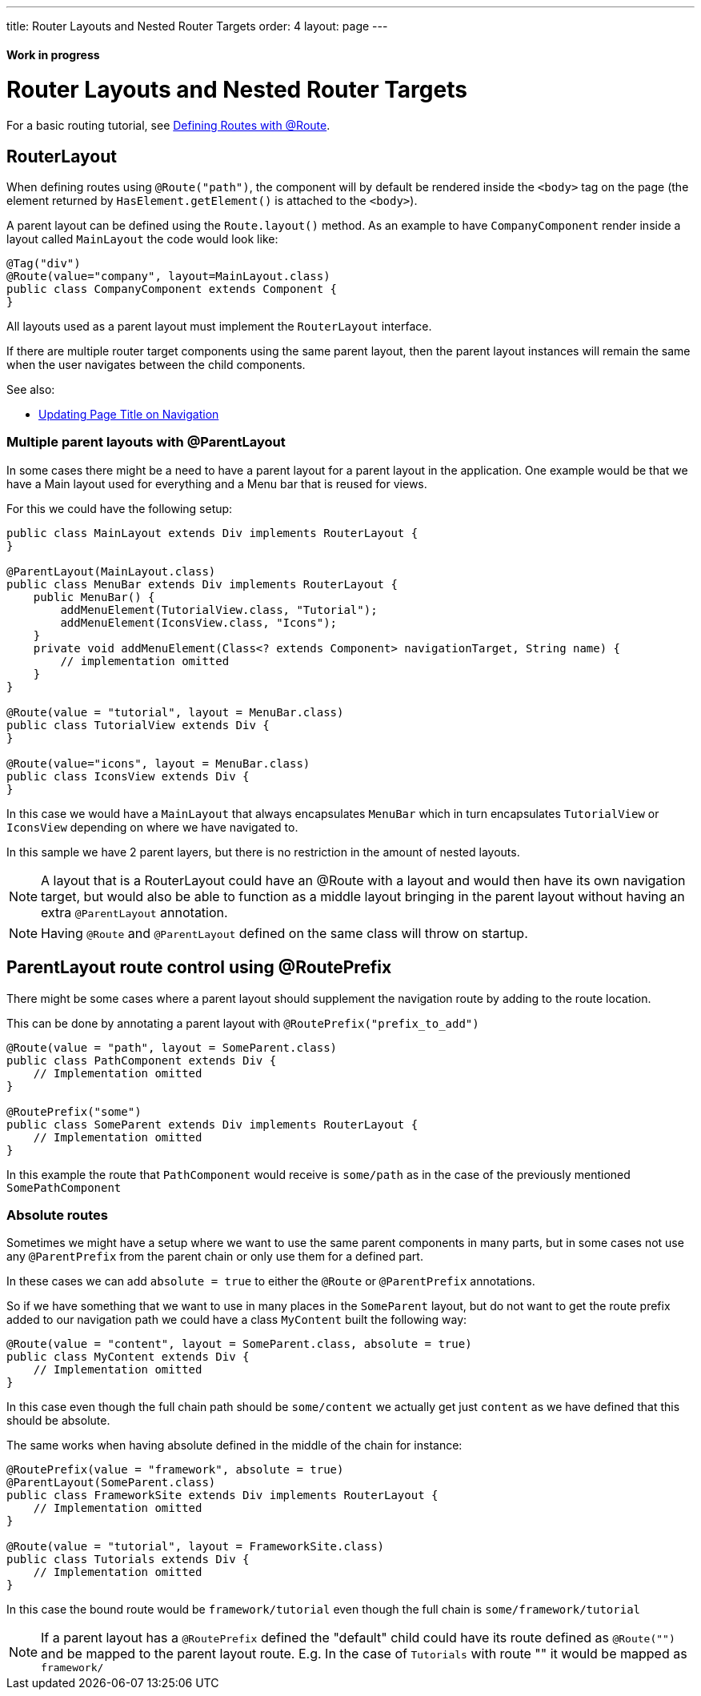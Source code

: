 ---
title: Router Layouts and Nested Router Targets
order: 4
layout: page
---

ifdef::env-github[:outfilesuffix: .asciidoc]
==== Work in progress

= Router Layouts and Nested Router Targets

For a basic routing tutorial, see <<tutorial-routing-annotation#,Defining Routes with @Route>>.

== RouterLayout

When defining routes using `@Route("path")`, the component will by default be rendered inside the `<body>` tag on the page (the element returned by `HasElement.getElement()` is attached to the `<body>`).

A parent layout can be defined using the `Route.layout()` method.
As an example to have `CompanyComponent` render inside a layout called `MainLayout` the code would look like:

[source,java]
----
@Tag("div")
@Route(value="company", layout=MainLayout.class)
public class CompanyComponent extends Component {
}
----

All layouts used as a parent layout must implement the `RouterLayout` interface.

If there are multiple router target components using the same parent layout, then the parent layout instances will remain the same when the user navigates between the child components.

See also:

* <<tutorial-routing-page-titles#,Updating Page Title on Navigation>>

=== Multiple parent layouts with @ParentLayout
In some cases there might be a need to have a parent layout for a parent layout in the application.
One example would be that we have a Main layout used for everything and a Menu bar that is reused for views.

For this we could have the following setup:
[source,java]
----
public class MainLayout extends Div implements RouterLayout {
}

@ParentLayout(MainLayout.class)
public class MenuBar extends Div implements RouterLayout {
    public MenuBar() {
        addMenuElement(TutorialView.class, "Tutorial");
        addMenuElement(IconsView.class, "Icons");
    }
    private void addMenuElement(Class<? extends Component> navigationTarget, String name) {
        // implementation omitted
    }
}

@Route(value = "tutorial", layout = MenuBar.class)
public class TutorialView extends Div {
}

@Route(value="icons", layout = MenuBar.class)
public class IconsView extends Div {
}
----

In this case we would have a `MainLayout` that always encapsulates `MenuBar` which in turn encapsulates
`TutorialView` or `IconsView` depending on where we have navigated to.

In this sample we have 2 parent layers, but there is no restriction in the amount of nested layouts.

[NOTE]
A layout that is a RouterLayout could have an @Route with a layout and would then have
its own navigation target, but would also be able to function as a middle layout
bringing in the parent layout without having an extra `@ParentLayout` annotation.

[NOTE]
Having `@Route` and `@ParentLayout` defined on the same class will throw on startup.

[#route-prefix]
== ParentLayout route control using @RoutePrefix

There might be some cases where a parent layout should supplement the navigation route
by adding to the route location.

This can be done by annotating a parent layout with `@RoutePrefix("prefix_to_add")`

[source, java]
----
@Route(value = "path", layout = SomeParent.class)
public class PathComponent extends Div {
    // Implementation omitted
}

@RoutePrefix("some")
public class SomeParent extends Div implements RouterLayout {
    // Implementation omitted
}
----

In this example the route that `PathComponent` would receive is `some/path` as in the case of the
previously mentioned `SomePathComponent`

=== Absolute routes

Sometimes we might have a setup where we want to use the same parent components in many parts,
but in some cases not use any `@ParentPrefix` from the parent chain or only use them for a defined part.

In these cases we can add `absolute = true` to either the `@Route` or `@ParentPrefix` annotations.

So if we have something that we want to use in many places in the `SomeParent` layout, but
do not want to get the route prefix added to our navigation path we could have a class `MyContent`
built the following way:

[source, java]
----
@Route(value = "content", layout = SomeParent.class, absolute = true)
public class MyContent extends Div {
    // Implementation omitted
}
----

In this case even though the full chain path should be `some/content` we actually get just `content`
as we have defined that this should be absolute.

The same works when having absolute defined in the middle of the chain for instance:

[source, java]
----
@RoutePrefix(value = "framework", absolute = true)
@ParentLayout(SomeParent.class)
public class FrameworkSite extends Div implements RouterLayout {
    // Implementation omitted
}

@Route(value = "tutorial", layout = FrameworkSite.class)
public class Tutorials extends Div {
    // Implementation omitted
}
----

In this case the bound route would be `framework/tutorial` even though the full chain
is `some/framework/tutorial`

[NOTE]
If a parent layout has a `@RoutePrefix` defined the "default" child could have its route
defined as `@Route("")` and be mapped to the parent layout route.
E.g. In the case of `Tutorials` with route "" it would be mapped as `framework/`

